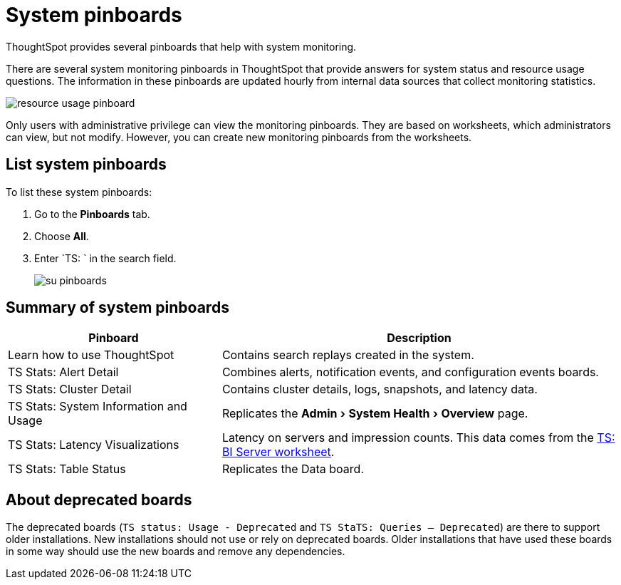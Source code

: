 = System pinboards
:experimental:
:last_updated: 11/18/2019
:jira: SCAL-71323

ThoughtSpot provides several pinboards that help with system monitoring.

There are several system monitoring pinboards in ThoughtSpot that provide answers for system status and resource usage questions.
The information in these pinboards are updated hourly from internal data sources that collect monitoring statistics.

image::resource_usage_pinboard.png[]

Only users with administrative privilege can view the monitoring pinboards.
They are based on worksheets, which administrators can view, but not modify.
However, you can create new monitoring pinboards from the worksheets.

== List system pinboards

To list these system pinboards:

. Go to the *Pinboards* tab.
. Choose *All*.
. Enter `TS: ` in the search field.
+
image::su-pinboards.png[]

== Summary of system pinboards
[width="100%",options="header",cols="35%,65%"]
|====================
| Pinboard | Description
| Learn how to use ThoughtSpot | Contains search replays created in the system.
| TS Stats: Alert Detail | Combines alerts, notification events, and configuration events boards.
| TS Stats: Cluster Detail | Contains cluster details, logs, snapshots, and latency data.
| TS Stats: System Information and Usage | Replicates the menu:Admin[System Health > Overview] page.
| TS Stats: Latency Visualizations | Latency on servers and impression counts. This data comes from the xref:ts-bi-server.adoc[TS: BI Server worksheet].
| TS Stats: Table Status | Replicates the Data board.
|====================

== About deprecated boards

The deprecated boards (`TS status: Usage - Deprecated` and `TS StaTS: Queries -- Deprecated`) are there to support older installations.
New installations should not use or rely on deprecated boards.
Older installations that have used these boards in some way should use the new boards and remove any dependencies.
